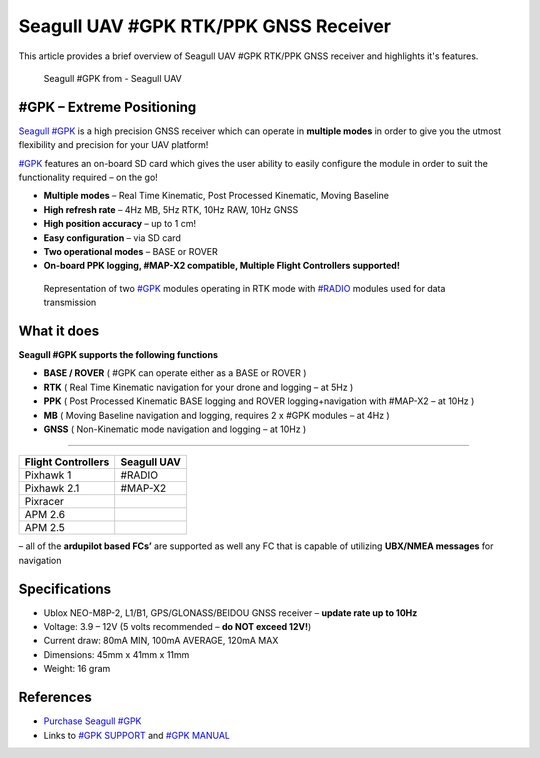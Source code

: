 .. _common-seagull-gpk-rtk-ppk-gnss-receiver:

==========================================================================
Seagull UAV #GPK RTK/PPK GNSS Receiver
==========================================================================

This article provides a brief overview of Seagull UAV #GPK RTK/PPK GNSS receiver and highlights it's features. 

.. figure:: https://www.seagulluav.com/wp-content/uploads/2018/11/SGPK-1001_01.png
   :target: https://www.seagulluav.com/wp-content/uploads/2018/11/SGPK-1001_01.png

   Seagull #GPK from - Seagull UAV

#GPK – Extreme Positioning
========

`Seagull #GPK <https://www.seagulluav.com/product/seagull-gpk/>`__ is a high precision GNSS receiver which can operate in **multiple modes** in order to give you the utmost flexibility and precision for your UAV platform!

`#GPK <https://www.seagulluav.com/product/seagull-gpk/>`__ features an on-board SD card which gives the user ability to easily configure the module in order to suit the functionality required – on the go!

- **Multiple modes** – Real Time Kinematic, Post Processed Kinematic, Moving Baseline
- **High refresh rate** – 4Hz MB, 5Hz RTK, 10Hz RAW, 10Hz GNSS
- **High position accuracy** – up to 1 cm!
- **Easy configuration** – via SD card 
- **Two operational modes** – BASE or ROVER
- **On-board PPK logging, #MAP-X2 compatible, Multiple Flight Controllers supported!** 

.. figure:: https://www.seagulluav.com/wp-content/uploads/2018/09/GPK-COMPLETE-1.png
   :target: https://www.seagulluav.com/wp-content/uploads/2018/09/GPK-COMPLETE-1.png
   
   Representation of two `#GPK <https://www.seagulluav.com/product/seagull-gpk/>`__ modules operating in RTK mode with `#RADIO <https://www.seagulluav.com/product/seagull-radio/>`__ modules used for data transmission

What it does
==============================
**Seagull #GPK supports the following functions**

- **BASE / ROVER** ( #GPK can operate either as a BASE or ROVER )
- **RTK** ( Real Time Kinematic navigation for your drone and logging – at 5Hz )
- **PPK** ( Post Processed Kinematic BASE logging and ROVER logging+navigation with #MAP-X2 – at 10Hz )
- **MB** ( Moving Baseline navigation and logging, requires 2 x #GPK modules – at 4Hz )
- **GNSS** ( Non-Kinematic mode navigation and logging – at 10Hz )


===============================================

+------------------------+-----------------+
| **Flight Controllers** | **Seagull UAV** |
+------------------------+-----------------+
| Pixhawk 1              | #RADIO          |
+------------------------+-----------------+
| Pixhawk 2.1            | #MAP-X2         |
+------------------------+-----------------+
| Pixracer               |                 |
+------------------------+-----------------+
| APM 2.6                |                 |
+------------------------+-----------------+
| APM 2.5                |                 |
+------------------------+-----------------+

– all of the **ardupilot based FCs’** are supported as well any FC that is capable of utilizing **UBX/NMEA messages** for navigation

Specifications
===============

- Ublox NEO-M8P-2, L1/B1, GPS/GLONASS/BEIDOU GNSS receiver – **update rate up to 10Hz**
- Voltage: 3.9 – 12V (5 volts recommended – **do NOT exceed 12V!**)
- Current draw: 80mA MIN, 100mA AVERAGE, 120mA MAX
- Dimensions: 45mm x 41mm x 11mm
- Weight: 16 gram

References
==========

-  `Purchase Seagull #GPK <https://www.seagulluav.com/product/seagull-gpk/>`__
-  Links to `#GPK SUPPORT <https://www.seagulluav.com/seagull-gpk-support//>`__ and `#GPK MANUAL <https://www.seagulluav.com/manuals/Seagull_GPK-Manual.pdf>`__
